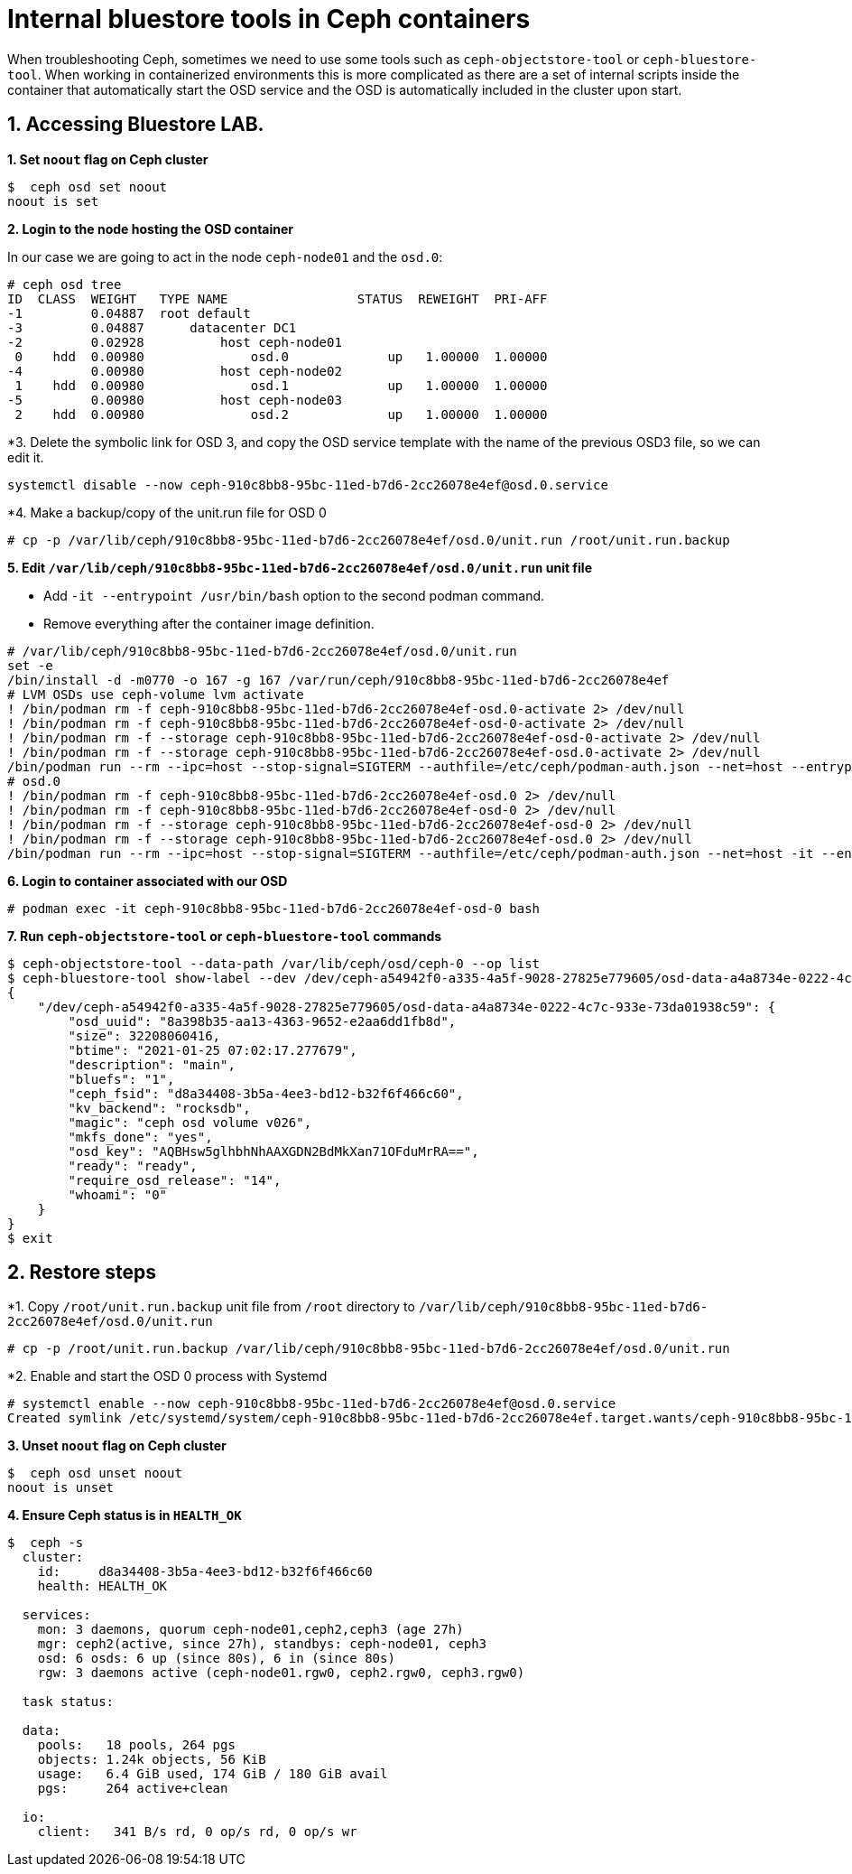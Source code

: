 = Internal bluestore tools in Ceph containers

//++++
//<link rel="stylesheet"  href="http://cdnjs.cloudflare.com/ajax/libs/font-awesome/3.1.0/css/font-awesome.min.css">
//++++
:icons: font
:source-language: shell
:numbered:
// Activate experimental attribute for Keyboard Shortcut keys
:experimental:
:source-highlighter: pygments
:sectnums:
:sectnumlevels: 6
:toc: left
:toclevels: 4


When troubleshooting Ceph, sometimes we need to use some tools such as
`ceph-objectstore-tool` or `ceph-bluestore-tool`. When working in
containerized environments this is more complicated as there are a set
of internal scripts inside the container that automatically start the
OSD service and the OSD is automatically included in the cluster upon
start.

== Accessing Bluestore LAB.

*1. Set `noout` flag on Ceph cluster*

....
$  ceph osd set noout
noout is set
....

*2. Login to the node hosting the OSD container*

In our case we are going to act in the node `ceph-node01` and the `osd.0`:

....
# ceph osd tree
ID  CLASS  WEIGHT   TYPE NAME                 STATUS  REWEIGHT  PRI-AFF
-1         0.04887  root default
-3         0.04887      datacenter DC1
-2         0.02928          host ceph-node01
 0    hdd  0.00980              osd.0             up   1.00000  1.00000
-4         0.00980          host ceph-node02
 1    hdd  0.00980              osd.1             up   1.00000  1.00000
-5         0.00980          host ceph-node03
 2    hdd  0.00980              osd.2             up   1.00000  1.00000
....

*3. Delete the symbolic link for OSD 3, and copy the OSD service template with
the name of the previous OSD3 file, so we can edit it.

....
systemctl disable --now ceph-910c8bb8-95bc-11ed-b7d6-2cc26078e4ef@osd.0.service
....

*4. Make a backup/copy of the unit.run file for OSD 0

----
# cp -p /var/lib/ceph/910c8bb8-95bc-11ed-b7d6-2cc26078e4ef/osd.0/unit.run /root/unit.run.backup
----


*5. Edit `/var/lib/ceph/910c8bb8-95bc-11ed-b7d6-2cc26078e4ef/osd.0/unit.run` unit file*

* Add `-it --entrypoint /usr/bin/bash` option to the second podman command.
* Remove everything after the container image definition.

....
# /var/lib/ceph/910c8bb8-95bc-11ed-b7d6-2cc26078e4ef/osd.0/unit.run
set -e
/bin/install -d -m0770 -o 167 -g 167 /var/run/ceph/910c8bb8-95bc-11ed-b7d6-2cc26078e4ef
# LVM OSDs use ceph-volume lvm activate
! /bin/podman rm -f ceph-910c8bb8-95bc-11ed-b7d6-2cc26078e4ef-osd.0-activate 2> /dev/null
! /bin/podman rm -f ceph-910c8bb8-95bc-11ed-b7d6-2cc26078e4ef-osd-0-activate 2> /dev/null
! /bin/podman rm -f --storage ceph-910c8bb8-95bc-11ed-b7d6-2cc26078e4ef-osd-0-activate 2> /dev/null
! /bin/podman rm -f --storage ceph-910c8bb8-95bc-11ed-b7d6-2cc26078e4ef-osd.0-activate 2> /dev/null
/bin/podman run --rm --ipc=host --stop-signal=SIGTERM --authfile=/etc/ceph/podman-auth.json --net=host --entrypoint /usr/sbin/ceph-volume --privileged --group-add=disk --init --name ceph-910c8bb8-95bc-11ed-b7d6-2cc26078e4ef-osd-0-activate -e CONTAINER_IMAGE=registry.redhat.io/rhceph/rhceph-5-rhel8@sha256:04c39425bc9e05e667ebe23513847b905b5998994cc95572c6a4549b8826bd81 -e NODE_NAME=ceph-node01 -e CEPH_USE_RANDOM_NONCE=1 -e CEPH_VOLUME_SKIP_RESTORECON=yes -e CEPH_VOLUME_DEBUG=1 -v /var/run/ceph/910c8bb8-95bc-11ed-b7d6-2cc26078e4ef:/var/run/ceph:z -v /var/log/ceph/910c8bb8-95bc-11ed-b7d6-2cc26078e4ef:/var/log/ceph:z -v /var/lib/ceph/910c8bb8-95bc-11ed-b7d6-2cc26078e4ef/crash:/var/lib/ceph/crash:z -v /var/lib/ceph/910c8bb8-95bc-11ed-b7d6-2cc26078e4ef/osd.0:/var/lib/ceph/osd/ceph-0:z -v /var/lib/ceph/910c8bb8-95bc-11ed-b7d6-2cc26078e4ef/osd.0/config:/etc/ceph/ceph.conf:z -v /dev:/dev -v /run/udev:/run/udev -v /sys:/sys -v /run/lvm:/run/lvm -v /run/lock/lvm:/run/lock/lvm -v /:/rootfs registry.redhat.io/rhceph/rhceph-5-rhel8@sha256:04c39425bc9e05e667ebe23513847b905b5998994cc95572c6a4549b8826bd81 activate --osd-id 0 --osd-uuid 2bef24fb-bb2e-43aa-9cf3-fceeabee206c --no-systemd --no-tmpfs
# osd.0
! /bin/podman rm -f ceph-910c8bb8-95bc-11ed-b7d6-2cc26078e4ef-osd.0 2> /dev/null
! /bin/podman rm -f ceph-910c8bb8-95bc-11ed-b7d6-2cc26078e4ef-osd-0 2> /dev/null
! /bin/podman rm -f --storage ceph-910c8bb8-95bc-11ed-b7d6-2cc26078e4ef-osd-0 2> /dev/null
! /bin/podman rm -f --storage ceph-910c8bb8-95bc-11ed-b7d6-2cc26078e4ef-osd.0 2> /dev/null
/bin/podman run --rm --ipc=host --stop-signal=SIGTERM --authfile=/etc/ceph/podman-auth.json --net=host -it --entrypoint /usr/bin/bash --privileged --group-add=disk --init --name ceph-910c8bb8-95bc-11ed-b7d6-2cc26078e4ef-osd-0 -d --log-driver journald --conmon-pidfile /run/ceph-910c8bb8-95bc-11ed-b7d6-2cc26078e4ef@osd.0.service-pid --cidfile /run/ceph-910c8bb8-95bc-11ed-b7d6-2cc26078e4ef@osd.0.service-cid --cgroups=split -e CONTAINER_IMAGE=registry.redhat.io/rhceph/rhceph-5-rhel8@sha256:04c39425bc9e05e667ebe23513847b905b5998994cc95572c6a4549b8826bd81 -e NODE_NAME=ceph-node01 -e CEPH_USE_RANDOM_NONCE=1 -e TCMALLOC_MAX_TOTAL_THREAD_CACHE_BYTES=134217728 -v /var/run/ceph/910c8bb8-95bc-11ed-b7d6-2cc26078e4ef:/var/run/ceph:z -v /var/log/ceph/910c8bb8-95bc-11ed-b7d6-2cc26078e4ef:/var/log/ceph:z -v /var/lib/ceph/910c8bb8-95bc-11ed-b7d6-2cc26078e4ef/crash:/var/lib/ceph/crash:z -v /var/lib/ceph/910c8bb8-95bc-11ed-b7d6-2cc26078e4ef/osd.0:/var/lib/ceph/osd/ceph-0:z -v /var/lib/ceph/910c8bb8-95bc-11ed-b7d6-2cc26078e4ef/osd.0/config:/etc/ceph/ceph.conf:z -v /dev:/dev -v /run/udev:/run/udev -v /sys:/sys -v /run/lvm:/run/lvm -v /run/lock/lvm:/run/lock/lvm -v /:/rootfs registry.redhat.io/rhceph/rhceph-5-rhel8@sha256:04c39425bc9e05e667ebe23513847b905b5998994cc95572c6a4549b8826bd81
....

*6. Login to container associated with our OSD*

....
# podman exec -it ceph-910c8bb8-95bc-11ed-b7d6-2cc26078e4ef-osd-0 bash
....

*7. Run `ceph-objectstore-tool` or `ceph-bluestore-tool` commands*

....
$ ceph-objectstore-tool --data-path /var/lib/ceph/osd/ceph-0 --op list
$ ceph-bluestore-tool show-label --dev /dev/ceph-a54942f0-a335-4a5f-9028-27825e779605/osd-data-a4a8734e-0222-4c7c-933e-73da01938c59 
{
    "/dev/ceph-a54942f0-a335-4a5f-9028-27825e779605/osd-data-a4a8734e-0222-4c7c-933e-73da01938c59": {
        "osd_uuid": "8a398b35-aa13-4363-9652-e2aa6dd1fb8d",
        "size": 32208060416,
        "btime": "2021-01-25 07:02:17.277679",
        "description": "main",
        "bluefs": "1",
        "ceph_fsid": "d8a34408-3b5a-4ee3-bd12-b32f6f466c60",
        "kv_backend": "rocksdb",
        "magic": "ceph osd volume v026",
        "mkfs_done": "yes",
        "osd_key": "AQBHsw5glhbhNhAAXGDN2BdMkXan71OFduMrRA==",
        "ready": "ready",
        "require_osd_release": "14",
        "whoami": "0"
    }
}
$ exit
....

== Restore steps

*1. Copy `/root/unit.run.backup` unit file from `/root` directory to
`/var/lib/ceph/910c8bb8-95bc-11ed-b7d6-2cc26078e4ef/osd.0/unit.run`

....
# cp -p /root/unit.run.backup /var/lib/ceph/910c8bb8-95bc-11ed-b7d6-2cc26078e4ef/osd.0/unit.run 
....

*2. Enable and start the OSD 0 process with Systemd

....
# systemctl enable --now ceph-910c8bb8-95bc-11ed-b7d6-2cc26078e4ef@osd.0.service
Created symlink /etc/systemd/system/ceph-910c8bb8-95bc-11ed-b7d6-2cc26078e4ef.target.wants/ceph-910c8bb8-95bc-11ed-b7d6-2cc26078e4ef@osd.0.service → /etc/systemd/system/ceph-910c8bb8-95bc-11ed-b7d6-2cc26078e4ef@.service.
....

*3. Unset `noout` flag on Ceph cluster*

....
$  ceph osd unset noout
noout is unset
....

*4. Ensure Ceph status is in `HEALTH_OK`*

....
$  ceph -s
  cluster:
    id:     d8a34408-3b5a-4ee3-bd12-b32f6f466c60
    health: HEALTH_OK
 
  services:
    mon: 3 daemons, quorum ceph-node01,ceph2,ceph3 (age 27h)
    mgr: ceph2(active, since 27h), standbys: ceph-node01, ceph3
    osd: 6 osds: 6 up (since 80s), 6 in (since 80s)
    rgw: 3 daemons active (ceph-node01.rgw0, ceph2.rgw0, ceph3.rgw0)
 
  task status:
 
  data:
    pools:   18 pools, 264 pgs
    objects: 1.24k objects, 56 KiB
    usage:   6.4 GiB used, 174 GiB / 180 GiB avail
    pgs:     264 active+clean
 
  io:
    client:   341 B/s rd, 0 op/s rd, 0 op/s wr
....
